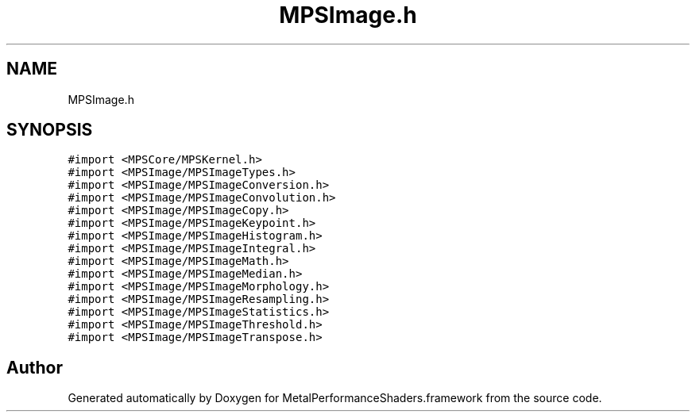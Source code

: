 .TH "MPSImage.h" 3 "Thu Jul 13 2017" "Version MetalPerformanceShaders-87.2" "MetalPerformanceShaders.framework" \" -*- nroff -*-
.ad l
.nh
.SH NAME
MPSImage.h
.SH SYNOPSIS
.br
.PP
\fC#import <MPSCore/MPSKernel\&.h>\fP
.br
\fC#import <MPSImage/MPSImageTypes\&.h>\fP
.br
\fC#import <MPSImage/MPSImageConversion\&.h>\fP
.br
\fC#import <MPSImage/MPSImageConvolution\&.h>\fP
.br
\fC#import <MPSImage/MPSImageCopy\&.h>\fP
.br
\fC#import <MPSImage/MPSImageKeypoint\&.h>\fP
.br
\fC#import <MPSImage/MPSImageHistogram\&.h>\fP
.br
\fC#import <MPSImage/MPSImageIntegral\&.h>\fP
.br
\fC#import <MPSImage/MPSImageMath\&.h>\fP
.br
\fC#import <MPSImage/MPSImageMedian\&.h>\fP
.br
\fC#import <MPSImage/MPSImageMorphology\&.h>\fP
.br
\fC#import <MPSImage/MPSImageResampling\&.h>\fP
.br
\fC#import <MPSImage/MPSImageStatistics\&.h>\fP
.br
\fC#import <MPSImage/MPSImageThreshold\&.h>\fP
.br
\fC#import <MPSImage/MPSImageTranspose\&.h>\fP
.br

.SH "Author"
.PP 
Generated automatically by Doxygen for MetalPerformanceShaders\&.framework from the source code\&.
